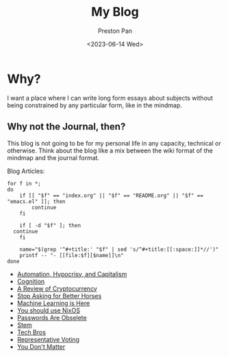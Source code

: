 # -*- org-publish-use-timestamps-flag: nil; -*-
#+TITLE: My Blog
#+AUTHOR: Preston Pan
#+DATE: <2023-06-14 Wed>
#+DESCRIPTION: List of all my blogs in alphabetical order
#+html_head: <link rel="stylesheet" type="text/css" href="../style.css" />
#+language: en
#+OPTIONS: broken-links:t
#+html_head: <meta name="viewport" content="width=1000; user-scalable=0;" />

* Why?
I want a place where I can write long form essays about subjects
without being constrained by any particular form, like in the mindmap.
** Why not the Journal, then?
This blog is not going to be for my personal life in any capacity,
technical or otherwise. Think about the blog like a mix between
the wiki format of the mindmap and the journal format.

Blog Articles:
@@html: <div class="links-page">@@
#+begin_src shell :results output raw :exports both
  for f in *;
  do
      if [[ "$f" == "index.org" || "$f" == "README.org" || "$f" == "emacs.el" ]]; then
          continue
      fi

      if [ -d "$f" ]; then
  	continue
      fi

      name="$(grep '^#+title:' "$f" | sed 's/^#+title:[[:space:]]*//')"
      printf -- "- [[file:$f][$name]]\n"
  done
#+end_src

#+RESULTS:
- [[file:automation.org][Automation, Hypocrisy, and Capitalism]]
- [[file:cognition.org][Cognition]]
- [[file:crypto.org][A Review of Cryptocurrency]]
- [[file:horses.org][Stop Asking for Better Horses]]
- [[file:machine_learning.org][Machine Learning is Here]]
- [[file:nixos.org][You should use NixOS]]
- [[file:private_keys.org][Passwords Are Obselete]]
- [[file:stem.org][Stem]]
- [[file:tech-bros.org][Tech Bros]]
- [[file:voting.org][Representative Voting]]
- [[file:you_dont_matter.org][You Don't Matter]]

@@html: </div>@@
